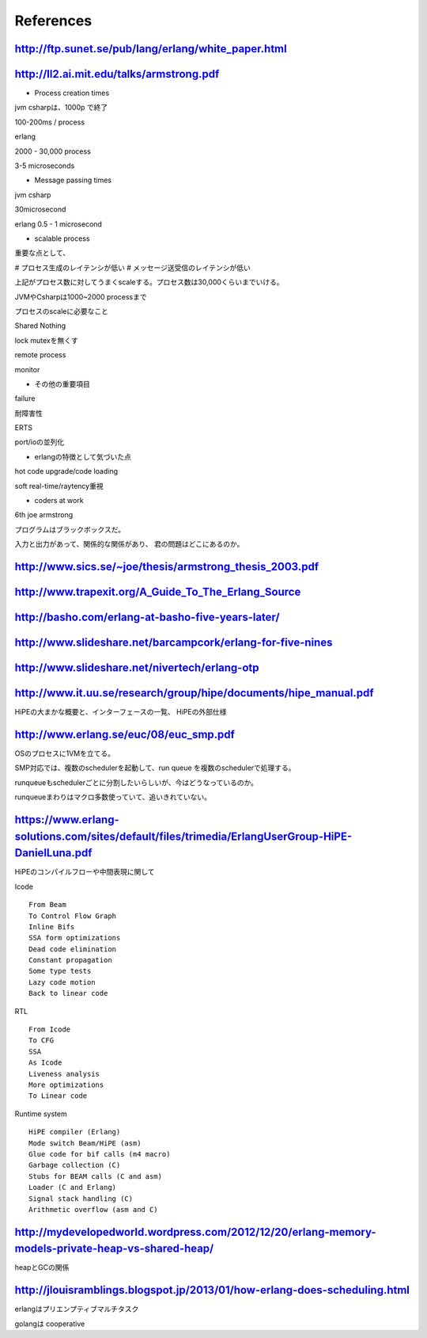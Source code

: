 References
###############################################################################

http://ftp.sunet.se/pub/lang/erlang/white_paper.html
===============================================================================

http://ll2.ai.mit.edu/talks/armstrong.pdf
===============================================================================

* Process creation times

jvm csharpは、1000p で終了

100-200ms / process

erlang

2000 - 30,000 process

3-5 microseconds

* Message passing times

jvm csharp

30microsecond

erlang
0.5 - 1 microsecond

* scalable process

重要な点として、

# プロセス生成のレイテンシが低い
# メッセージ送受信のレイテンシが低い

上記がプロセス数に対してうまくscaleする。プロセス数は30,000くらいまでいける。

JVMやCsharpは1000~2000 processまで

プロセスのscaleに必要なこと

Shared Nothing

lock mutexを無くす

remote process

monitor

* その他の重要項目

failure

耐障害性

ERTS

port/ioの並列化

* erlangの特徴として気づいた点

hot code upgrade/code loading

soft real-time/raytency重視

* coders at work

6th joe armstrong

プログラムはブラックボックスだ。

入力と出力があって、関係的な関係があり、 君の問題はどこにあるのか。


http://www.sics.se/~joe/thesis/armstrong_thesis_2003.pdf
===============================================================================

http://www.trapexit.org/A_Guide_To_The_Erlang_Source
===============================================================================

http://basho.com/erlang-at-basho-five-years-later/
===============================================================================

http://www.slideshare.net/barcampcork/erlang-for-five-nines
===============================================================================

http://www.slideshare.net/nivertech/erlang-otp
===============================================================================

http://www.it.uu.se/research/group/hipe/documents/hipe_manual.pdf
===============================================================================

HiPEの大まかな概要と、インターフェースの一覧、 HiPEの外部仕様

http://www.erlang.se/euc/08/euc_smp.pdf
===============================================================================

OSのプロセスに1VMを立てる。

SMP対応では、複数のschedulerを起動して、run queue を複数のschedulerで処理する。

runqueueもschedulerごとに分割したいらしいが、今はどうなっているのか。

runqueueまわりはマクロ多数使っていて、追いきれていない。

https://www.erlang-solutions.com/sites/default/files/trimedia/ErlangUserGroup-HiPE-DanielLuna.pdf
===============================================================================

HiPEのコンパイルフローや中間表現に関して

Icode ::

  From Beam
  To Control Flow Graph
  Inline Bifs
  SSA form optimizations
  Dead code elimination
  Constant propagation
  Some type tests
  Lazy code motion
  Back to linear code

RTL ::

  From Icode
  To CFG
  SSA
  As Icode
  Liveness analysis
  More optimizations
  To Linear code

Runtime system ::

  HiPE compiler (Erlang)
  Mode switch Beam/HiPE (asm)
  Glue code for bif calls (m4 macro)
  Garbage collection (C)
  Stubs for BEAM calls (C and asm)
  Loader (C and Erlang)
  Signal stack handling (C)
  Arithmetic overflow (asm and C)

http://mydevelopedworld.wordpress.com/2012/12/20/erlang-memory-models-private-heap-vs-shared-heap/
===============================================================================

heapとGCの関係

http://jlouisramblings.blogspot.jp/2013/01/how-erlang-does-scheduling.html
===============================================================================

erlangはプリエンプティブマルチタスク

golangは
cooperative
